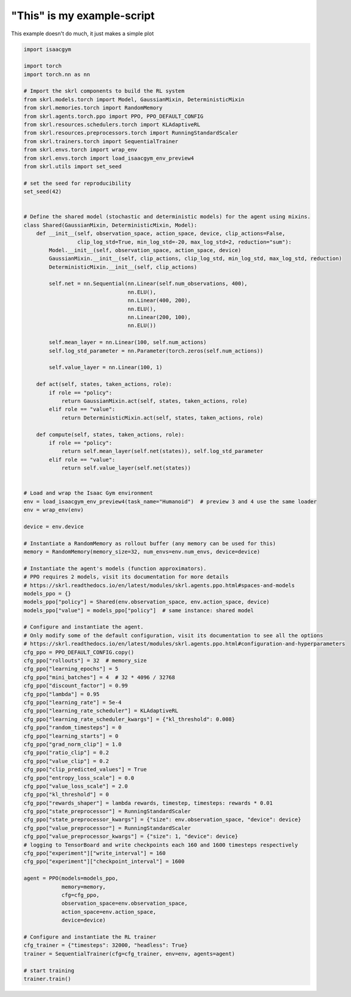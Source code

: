 
.. DO NOT EDIT.
.. THIS FILE WAS AUTOMATICALLY GENERATED BY SPHINX-GALLERY.
.. TO MAKE CHANGES, EDIT THE SOURCE PYTHON FILE:
.. "auto_examples\learning\Humanoid_skrl.py"
.. LINE NUMBERS ARE GIVEN BELOW.

.. only:: html

    .. note::
        :class: sphx-glr-download-link-note

        Click :ref:`here <sphx_glr_download_auto_examples_learning_Humanoid_skrl.py>`
        to download the full example code

.. rst-class:: sphx-glr-example-title

.. _sphx_glr_auto_examples_learning_Humanoid_skrl.py:


"This" is my example-script
===========================

This example doesn't do much, it just makes a simple plot

.. GENERATED FROM PYTHON SOURCE LINES 7-120

.. code-block:: default


    import isaacgym

    import torch
    import torch.nn as nn

    # Import the skrl components to build the RL system
    from skrl.models.torch import Model, GaussianMixin, DeterministicMixin
    from skrl.memories.torch import RandomMemory
    from skrl.agents.torch.ppo import PPO, PPO_DEFAULT_CONFIG
    from skrl.resources.schedulers.torch import KLAdaptiveRL
    from skrl.resources.preprocessors.torch import RunningStandardScaler
    from skrl.trainers.torch import SequentialTrainer
    from skrl.envs.torch import wrap_env
    from skrl.envs.torch import load_isaacgym_env_preview4
    from skrl.utils import set_seed

    # set the seed for reproducibility
    set_seed(42)


    # Define the shared model (stochastic and deterministic models) for the agent using mixins.
    class Shared(GaussianMixin, DeterministicMixin, Model):
        def __init__(self, observation_space, action_space, device, clip_actions=False,
                     clip_log_std=True, min_log_std=-20, max_log_std=2, reduction="sum"):
            Model.__init__(self, observation_space, action_space, device)
            GaussianMixin.__init__(self, clip_actions, clip_log_std, min_log_std, max_log_std, reduction)
            DeterministicMixin.__init__(self, clip_actions)

            self.net = nn.Sequential(nn.Linear(self.num_observations, 400),
                                     nn.ELU(),
                                     nn.Linear(400, 200),
                                     nn.ELU(),
                                     nn.Linear(200, 100),
                                     nn.ELU())

            self.mean_layer = nn.Linear(100, self.num_actions)
            self.log_std_parameter = nn.Parameter(torch.zeros(self.num_actions))

            self.value_layer = nn.Linear(100, 1)

        def act(self, states, taken_actions, role):
            if role == "policy":
                return GaussianMixin.act(self, states, taken_actions, role)
            elif role == "value":
                return DeterministicMixin.act(self, states, taken_actions, role)

        def compute(self, states, taken_actions, role):
            if role == "policy":
                return self.mean_layer(self.net(states)), self.log_std_parameter
            elif role == "value":
                return self.value_layer(self.net(states))


    # Load and wrap the Isaac Gym environment
    env = load_isaacgym_env_preview4(task_name="Humanoid")  # preview 3 and 4 use the same loader
    env = wrap_env(env)

    device = env.device

    # Instantiate a RandomMemory as rollout buffer (any memory can be used for this)
    memory = RandomMemory(memory_size=32, num_envs=env.num_envs, device=device)

    # Instantiate the agent's models (function approximators).
    # PPO requires 2 models, visit its documentation for more details
    # https://skrl.readthedocs.io/en/latest/modules/skrl.agents.ppo.html#spaces-and-models
    models_ppo = {}
    models_ppo["policy"] = Shared(env.observation_space, env.action_space, device)
    models_ppo["value"] = models_ppo["policy"]  # same instance: shared model

    # Configure and instantiate the agent.
    # Only modify some of the default configuration, visit its documentation to see all the options
    # https://skrl.readthedocs.io/en/latest/modules/skrl.agents.ppo.html#configuration-and-hyperparameters
    cfg_ppo = PPO_DEFAULT_CONFIG.copy()
    cfg_ppo["rollouts"] = 32  # memory_size
    cfg_ppo["learning_epochs"] = 5
    cfg_ppo["mini_batches"] = 4  # 32 * 4096 / 32768
    cfg_ppo["discount_factor"] = 0.99
    cfg_ppo["lambda"] = 0.95
    cfg_ppo["learning_rate"] = 5e-4
    cfg_ppo["learning_rate_scheduler"] = KLAdaptiveRL
    cfg_ppo["learning_rate_scheduler_kwargs"] = {"kl_threshold": 0.008}
    cfg_ppo["random_timesteps"] = 0
    cfg_ppo["learning_starts"] = 0
    cfg_ppo["grad_norm_clip"] = 1.0
    cfg_ppo["ratio_clip"] = 0.2
    cfg_ppo["value_clip"] = 0.2
    cfg_ppo["clip_predicted_values"] = True
    cfg_ppo["entropy_loss_scale"] = 0.0
    cfg_ppo["value_loss_scale"] = 2.0
    cfg_ppo["kl_threshold"] = 0
    cfg_ppo["rewards_shaper"] = lambda rewards, timestep, timesteps: rewards * 0.01
    cfg_ppo["state_preprocessor"] = RunningStandardScaler
    cfg_ppo["state_preprocessor_kwargs"] = {"size": env.observation_space, "device": device}
    cfg_ppo["value_preprocessor"] = RunningStandardScaler
    cfg_ppo["value_preprocessor_kwargs"] = {"size": 1, "device": device}
    # logging to TensorBoard and write checkpoints each 160 and 1600 timesteps respectively
    cfg_ppo["experiment"]["write_interval"] = 160
    cfg_ppo["experiment"]["checkpoint_interval"] = 1600

    agent = PPO(models=models_ppo,
                memory=memory,
                cfg=cfg_ppo,
                observation_space=env.observation_space,
                action_space=env.action_space,
                device=device)

    # Configure and instantiate the RL trainer
    cfg_trainer = {"timesteps": 32000, "headless": True}
    trainer = SequentialTrainer(cfg=cfg_trainer, env=env, agents=agent)

    # start training
    trainer.train()


.. rst-class:: sphx-glr-timing

   **Total running time of the script:** ( 0 minutes  0.000 seconds)


.. _sphx_glr_download_auto_examples_learning_Humanoid_skrl.py:

.. only:: html

  .. container:: sphx-glr-footer sphx-glr-footer-example


    .. container:: sphx-glr-download sphx-glr-download-python

      :download:`Download Python source code: Humanoid_skrl.py <Humanoid_skrl.py>`

    .. container:: sphx-glr-download sphx-glr-download-jupyter

      :download:`Download Jupyter notebook: Humanoid_skrl.ipynb <Humanoid_skrl.ipynb>`


.. only:: html

 .. rst-class:: sphx-glr-signature

    `Gallery generated by Sphinx-Gallery <https://sphinx-gallery.github.io>`_
